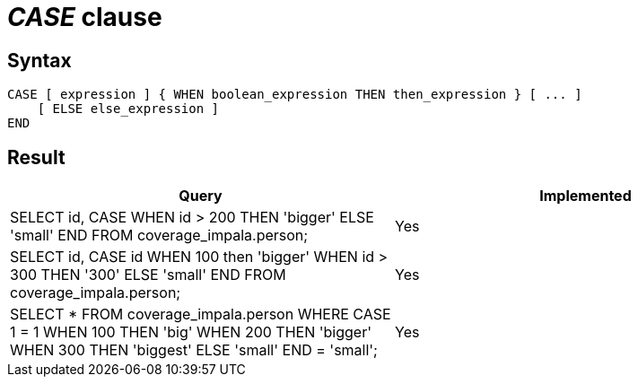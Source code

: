 = _CASE_ clause

== Syntax

[source,sql]
----
CASE [ expression ] { WHEN boolean_expression THEN then_expression } [ ... ]
    [ ELSE else_expression ]
END
----

== Result

[cols="1,1"]
|===
|Query |Implemented

| SELECT id, CASE WHEN id > 200 THEN 'bigger' ELSE 'small' END FROM coverage_impala.person;
| Yes

| SELECT id, CASE id WHEN 100 then 'bigger' WHEN  id > 300 THEN '300' ELSE 'small' END FROM coverage_impala.person;
| Yes

| SELECT * FROM coverage_impala.person WHERE CASE 1 = 1 WHEN 100 THEN 'big' WHEN 200 THEN 'bigger' WHEN 300 THEN 'biggest' ELSE 'small' END = 'small';
| Yes

|===
